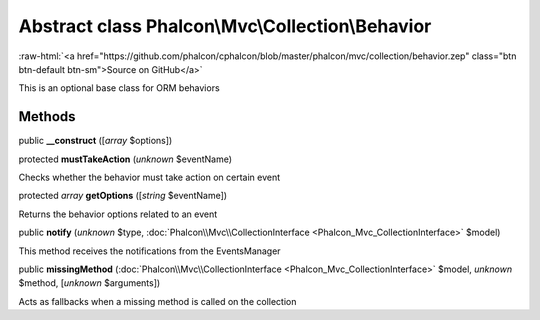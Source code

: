 Abstract class **Phalcon\\Mvc\\Collection\\Behavior**
=====================================================

.. role:: raw-html(raw)
   :format: html

:raw-html:`<a href="https://github.com/phalcon/cphalcon/blob/master/phalcon/mvc/collection/behavior.zep" class="btn btn-default btn-sm">Source on GitHub</a>`

This is an optional base class for ORM behaviors


Methods
-------

public  **__construct** ([*array* $options])





protected  **mustTakeAction** (*unknown* $eventName)

Checks whether the behavior must take action on certain event



protected *array*  **getOptions** ([*string* $eventName])

Returns the behavior options related to an event



public  **notify** (*unknown* $type, :doc:`Phalcon\\Mvc\\CollectionInterface <Phalcon_Mvc_CollectionInterface>` $model)

This method receives the notifications from the EventsManager



public  **missingMethod** (:doc:`Phalcon\\Mvc\\CollectionInterface <Phalcon_Mvc_CollectionInterface>` $model, *unknown* $method, [*unknown* $arguments])

Acts as fallbacks when a missing method is called on the collection



